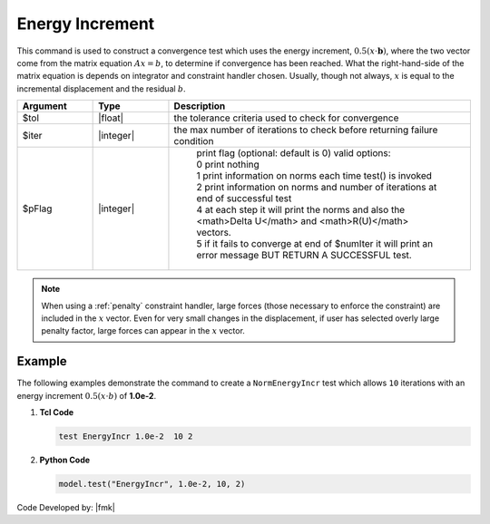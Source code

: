 .. _EnergyIncr:

Energy Increment
^^^^^^^^^^^^^^^^

This command is used to construct a convergence test which uses the energy increment, :math:`0.5 (x \cdot \boldsymbol{b})`, where the two vector come from the matrix equation :math:`Ax=b`, to determine if convergence has been reached. What the right-hand-side of the matrix equation is depends on integrator and constraint handler chosen. Usually, though not always, :math:`x` is equal to the incremental displacement and the residual :math:`b`. 

.. function:: test EnergyIncr $tol $iter <$pFlag>

.. csv-table:: 
   :header: "Argument", "Type", "Description"
   :widths: 10, 10, 40

   $tol, |float|, the tolerance criteria used to check for convergence
   $iter, |integer|, the max number of iterations to check before returning failure condition
   $pFlag, |integer|, " | print flag (optional: default is 0) valid options:
    | 0 print nothing
    | 1 print information on norms each time test() is invoked
    | 2 print information on norms and number of iterations at end of successful test
    | 4 at each step it will print the norms and also the <math>\Delta U</math> and <math>R(U)</math> vectors.
    | 5 if it fails to converge at end of $numIter it will print an error message BUT RETURN A SUCCESSFUL test."

.. note::

   When using a :ref:`penalty` constraint handler, large forces (those necessary to enforce the constraint) are included in the :math:`x` vector. Even for very small changes in the displacement, if user has selected overly large penalty factor, large forces can appear in the :math:`x` vector.


Example
-------

The following examples demonstrate the command to create a ``NormEnergyIncr`` test which allows ``10`` iterations with an energy increment :math:`0.5 (x \cdot b)` of **1.0e-2**.

1. **Tcl Code**

   .. code-block:: tcl

      test EnergyIncr 1.0e-2  10 2

2. **Python Code**

   .. code-block:: python

      model.test("EnergyIncr", 1.0e-2, 10, 2)


Code Developed by: |fmk|
